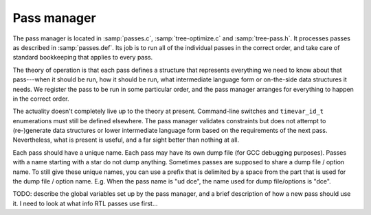 ..
  Copyright 1988-2021 Free Software Foundation, Inc.
  This is part of the GCC manual.
  For copying conditions, see the GPL license file

.. _pass-manager:

Pass manager
************

The pass manager is located in :samp:`passes.c`, :samp:`tree-optimize.c`
and :samp:`tree-pass.h`.
It processes passes as described in :samp:`passes.def`.
Its job is to run all of the individual passes in the correct order,
and take care of standard bookkeeping that applies to every pass.

The theory of operation is that each pass defines a structure that
represents everything we need to know about that pass---when it
should be run, how it should be run, what intermediate language
form or on-the-side data structures it needs.  We register the pass
to be run in some particular order, and the pass manager arranges
for everything to happen in the correct order.

The actuality doesn't completely live up to the theory at present.
Command-line switches and ``timevar_id_t`` enumerations must still
be defined elsewhere.  The pass manager validates constraints but does
not attempt to (re-)generate data structures or lower intermediate
language form based on the requirements of the next pass.  Nevertheless,
what is present is useful, and a far sight better than nothing at all.

Each pass should have a unique name.
Each pass may have its own dump file (for GCC debugging purposes).
Passes with a name starting with a star do not dump anything.
Sometimes passes are supposed to share a dump file / option name.
To still give these unique names, you can use a prefix that is delimited
by a space from the part that is used for the dump file / option name.
E.g. When the pass name is "ud dce", the name used for dump file/options
is "dce".

TODO: describe the global variables set up by the pass manager,
and a brief description of how a new pass should use it.
I need to look at what info RTL passes use first…